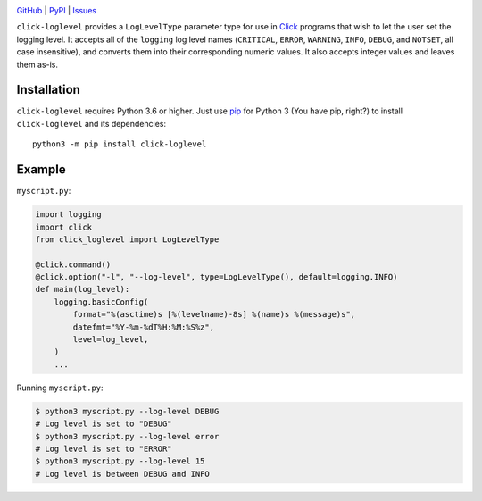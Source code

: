 .. image:: http://www.repostatus.org/badges/latest/active.svg
    :target: http://www.repostatus.org/#active
    :alt: Project Status: Active — The project has reached a stable, usable
          state and is being actively developed.

.. image:: https://github.com/jwodder/click-loglevel/workflows/Test/badge.svg?branch=master
    :target: https://github.com/jwodder/click-loglevel/actions?workflow=Test
    :alt: CI Status

.. image:: https://codecov.io/gh/jwodder/click-loglevel/branch/master/graph/badge.svg
    :target: https://codecov.io/gh/jwodder/click-loglevel

.. image:: https://img.shields.io/pypi/pyversions/click-loglevel.svg
    :target: https://pypi.org/project/click-loglevel/

.. image:: https://img.shields.io/github/license/jwodder/click-loglevel.svg
    :target: https://opensource.org/licenses/MIT
    :alt: MIT License

`GitHub <https://github.com/jwodder/click-loglevel>`_
| `PyPI <https://pypi.org/project/click-loglevel/>`_
| `Issues <https://github.com/jwodder/click-loglevel/issues>`_

``click-loglevel`` provides a ``LogLevelType`` parameter type for use in Click_
programs that wish to let the user set the logging level.  It accepts all of
the ``logging`` log level names (``CRITICAL``, ``ERROR``, ``WARNING``,
``INFO``, ``DEBUG``, and ``NOTSET``, all case insensitive), and converts them
into their corresponding numeric values.  It also accepts integer values and
leaves them as-is.

.. _Click: https://palletsprojects.com/p/click/


Installation
============
``click-loglevel`` requires Python 3.6 or higher.  Just use `pip
<https://pip.pypa.io>`_ for Python 3 (You have pip, right?) to install
``click-loglevel`` and its dependencies::

    python3 -m pip install click-loglevel


Example
========

``myscript.py``:

.. code:: python

    import logging
    import click
    from click_loglevel import LogLevelType

    @click.command()
    @click.option("-l", "--log-level", type=LogLevelType(), default=logging.INFO)
    def main(log_level):
        logging.basicConfig(
            format="%(asctime)s [%(levelname)-8s] %(name)s %(message)s",
            datefmt="%Y-%m-%dT%H:%M:%S%z",
            level=log_level,
        )
        ...

Running ``myscript.py``:

.. code:: console

    $ python3 myscript.py --log-level DEBUG
    # Log level is set to "DEBUG"
    $ python3 myscript.py --log-level error
    # Log level is set to "ERROR"
    $ python3 myscript.py --log-level 15
    # Log level is between DEBUG and INFO
